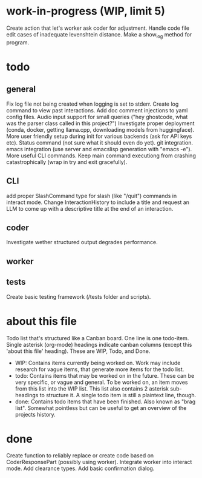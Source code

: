 * work-in-progress (WIP, limit 5)
Create action that let's worker ask coder for adjustment.
Handle code file edit cases of inadequate levenshtein distance.
Make a show_log method for program.
* todo
** general
Fix log file not being created when logging is set to stderr.
Create log command to view past interactions.
Add doc comment injections to yaml config files.
Audio input support for small queries ("hey ghostcode, what was the parser class called in this project?")
Investigate proper deployment (conda, docker, getting llama.cpp, downloading models from huggingface).
More user friendly setup during init for various backends (ask for API keys etc).
Status command (not sure what it should even do yet).
git integration.
emacs integration (use server and emacslisp generation with "emacs -e").
More useful CLI commands.
Keep main command executiong from crashing catastrophically (wrap in try and exit gracefully).
** CLI
add proper SlashCommand type for slash (like "/quit") commands in interact mode.
Change InteractionHistory to include a title and request an LLM to come up with a descriptive title at the end of an interaction.
** coder
Investigate wether structured output degrades performance.
** worker
** tests
Create basic testing framework (/tests folder and scripts).
* about this file
Todo list that's structured like a Canban board.
One line is one todo-item.
Single asterisk (org-mode) headings indicate canban columns (except this 'about this file' heading). These are WIP, Todo, and Done.
 - WIP: Contains items currently being worked on. Work may include research for vague items, that generate more items for the todo list.
 - todo: Contains items that may be worked on in the future. These can be very specific, or vague and general. To be worked on, an item moves from this list into the WIP list. This list also contains 2 asterisk sub-headings to structure it. A single todo item is still a plaintext line, though.
 - done: Contains todo items that have been finished. Also known as "brag list". Somewhat pointless but can be useful to get an overview of the projects history.
* done
Create function to reliably replace or create code based on CoderResponsePart (possibly using worker).
Integrate worker into interact mode.
Add clearance types.
Add basic confirmation dialog.
